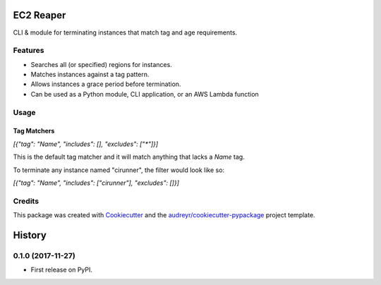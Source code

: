 ==========
EC2 Reaper
==========


.. image:: https://img.shields.io/pypi/v/ec2-reaper.svg
        :target: https://pypi.python.org/pypi/ec2-reaper

.. image:: https://img.shields.io/travis/inhumantsar/python-ec2-reaper.svg
        :target: https://travis-ci.org/inhumantsar/python-ec2-reaper

.. image:: https://pyup.io/repos/github/inhumantsar/python-ec2-reaper/shield.svg
     :target: https://pyup.io/repos/github/inhumantsar/python-ec2-reaper/
     :alt: Updates


CLI & module for terminating instances that match tag and age requirements.

Features
---------

* Searches all (or specified) regions for instances.
* Matches instances against a tag pattern.
* Allows instances a grace period before termination.
* Can be used as a Python module, CLI application, or an AWS Lambda function

Usage
---------

Tag Matchers
~~~~~~~~~~~~

`[{"tag": "Name", "includes": [], "excludes": ["*"]}]`

This is the default tag matcher and it will match anything that lacks a `Name` tag.

To terminate any instance named "cirunner", the filter would look like so:

`[{"tag": "Name", "includes": ["cirunner"], "excludes": []}]`

Credits
---------

This package was created with Cookiecutter_ and the `audreyr/cookiecutter-pypackage`_ project template.

.. _Cookiecutter: https://github.com/audreyr/cookiecutter
.. _`audreyr/cookiecutter-pypackage`: https://github.com/audreyr/cookiecutter-pypackage


=======
History
=======

0.1.0 (2017-11-27)
------------------

* First release on PyPI.


